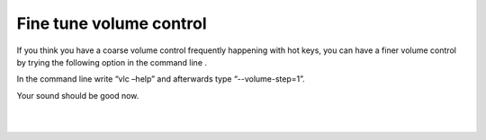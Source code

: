 Fine tune volume control
------------------------

If you think you have a coarse volume control frequently happening with hot keys, you can have a finer volume control by trying the following option in the command line .

In the command line write “vlc –help” and afterwards type “--volume-step=1”.

Your sound should be good now.

| 
| 
